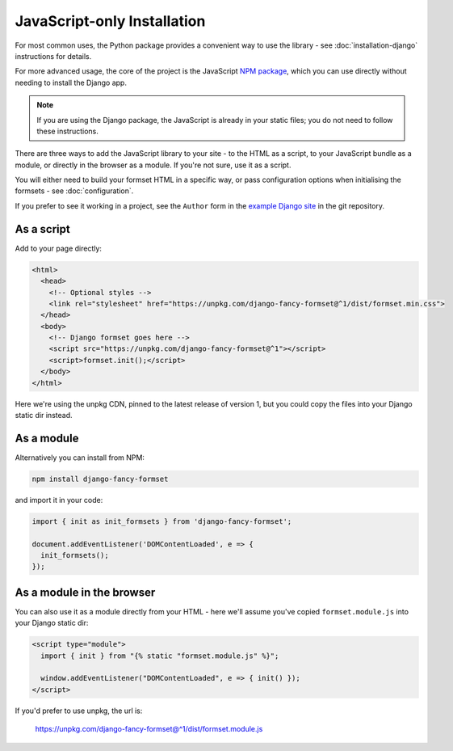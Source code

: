 ============================
JavaScript-only Installation
============================

For most common uses, the Python package provides a convenient way to use the library -
see :doc:`installation-django` instructions for details.

For more advanced usage, the core of the project is the JavaScript `NPM package`__,
which you can use directly without needing to install the Django app.

.. note::

    If you are using the Django package, the JavaScript is already in your static files;
    you do not need to follow these instructions.

There are three ways to add the JavaScript library to your site - to the HTML as a
script, to your JavaScript bundle as a module, or directly in the browser as a module.
If you're not sure, use it as a script.

You will either need to build your formset HTML in a specific way, or pass configuration
options when initialising the formsets - see :doc:`configuration`.

If you prefer to see it working in a project, see the ``Author`` form in the `example
Django site`__ in the git repository.

__ https://www.npmjs.com/package/django-fancy-formset
__  https://github.com/radiac/django-fancy-formset/tree/main/example


As a script
===========

Add to your page directly:

.. code-block:: html

    <html>
      <head>
        <!-- Optional styles -->
        <link rel="stylesheet" href="https://unpkg.com/django-fancy-formset@^1/dist/formset.min.css">
      </head>
      <body>
        <!-- Django formset goes here -->
        <script src="https://unpkg.com/django-fancy-formset@^1"></script>
        <script>formset.init();</script>
      </body>
    </html>

Here we're using the unpkg CDN, pinned to the latest release of version 1, but you could
copy the files into your Django static dir instead.


As a module
===========

Alternatively you can install from NPM:

.. code-block:: bash

    npm install django-fancy-formset


and import it in your code:

.. code-block:: javascript

    import { init as init_formsets } from 'django-fancy-formset';

    document.addEventListener('DOMContentLoaded', e => {
      init_formsets();
    });


As a module in the browser
==========================

You can also use it as a module directly from your HTML - here we'll assume you've
copied ``formset.module.js`` into your Django static dir:

.. code-block:: html

    <script type="module">
      import { init } from "{% static "formset.module.js" %}";

      window.addEventListener("DOMContentLoaded", e => { init() });
    </script>

If you'd prefer to use unpkg, the url is:

    https://unpkg.com/django-fancy-formset@^1/dist/formset.module.js
